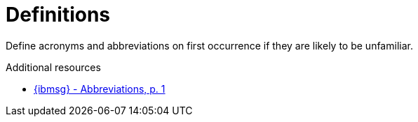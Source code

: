 :navtitle: Definitions
:keywords: reference, rule, Definitions

= Definitions

Define acronyms and abbreviations on first occurrence if they are likely to be unfamiliar.

.Additional resources

* link:{ibmsg-url}[{ibmsg} - Abbreviations, p. 1]
